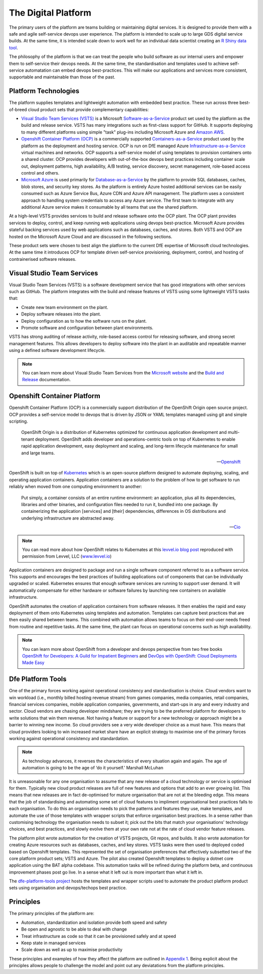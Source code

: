 ============
The Digital Platform
============

The primary users of the platform are teams building or maintaining digital services. It is designed to provide them with a safe and agile self-service devops user experience. The platform is intended to scale up to large GDS digital service builds. At the same time, it is intended scale down to work well for an individual data scientist creating an `R Shiny data tool <https://shiny.rstudio.com>`_.  

The philosophy of the platform is that we can treat the people who build software as our internal users and empower them to self-service their devops needs. At the same time, the standardisation and templates used to achieve self-service automatation can embed devops best-practices. This will make our applications and services more consistent, supportable and maintainable than those of the past. 

Platform Technologies
----------

The platform supplies templates and lightweight automation with embedded best practice. These run across three best-of-breed cloud product sets that provide complementary capabilities: 

* `Visual Studio Team Services (VSTS) <https://www.visualstudio.com/team-services/>`_ is a Microsoft `Software-as-a-Service <https://en.wikipedia.org/wiki/Software_as_a_service>`_ product set used by the platform as the build and release service. VSTS has many integrations such as first-class support for GitHub. It supports deploying to many different platforms using simple "task" plug-ins  including Microsoft Azure and `Amazon AWS <https://marketplace.visualstudio.com/items?itemName=AmazonWebServices.aws-vsts-tools>`_. 

* `Openshift Container Platform (OCP) <https://www.openshift.com/container-platform/index.html>`_ is a commercially supported `Containers-as-a-Service <https://www.webopedia.com/TERM/C/caas-containers-as-a-service.html>`_ product used by the platform as the deployment and hosting service. OCP is run on DfE managed Azure `Infrastructure-as-a-Service <https://www.webopedia.com/TERM/I/IaaS.html>`_ virtual machines and networks. OCP supports a self-service model of using templates to provision containers onto a shared cluster. OCP provides developers with out-of-the-box devops best practices including container scale out, deployment patterns, high availability, A/B testing, service discovery, secret management, role-based access control and others. 

* `Microsoft Azure <https://azure.microsoft.com/en-gb/services/sql-database/>`_ is used primarily for `Database-as-a-Service <https://www.webopedia.com/TERM/C/cloud_database.html>`_ by the platform to provide SQL databases, caches, blob stores, and security key stores. As the platform is entirely Azure hosted additional services can be easily consumed such as Azure Service Bus, Azure CDN and Azure API management. The platform uses a consistent approach to handling system credentials to access any Azure service. The first team to integrate with any additional Azure service makes it consumable by all teams that use the shared platform. 

At a high-level VSTS provides services to build and release software onto the OCP plant. The OCP plant provides services to deploy, control, and keep running web applications using devops best-practice. Microsoft Azure provides stateful backing services used by web applications such as databases, caches, and stores. Both VSTS and OCP are hosted on the Microsoft Azure Cloud and are discussed in the following sections.

These product sets were chosen to best align the platform to the current DfE expertise of Microsoft cloud technologies. At the same time it introduces OCP for template driven self-service provisioning, deployment, control, and hosting of contrainerised software releases. 

Visual Studio Team Services
---------------------------

Visual Studio Team Services (VSTS) is a software development service that has good integrations with other services such as GitHub. The platform integrates with the build and release features of VSTS using some lightweight VSTS tasks that: 

* Create new team environment on the plant. 
* Deploy software releases into the plant.
* Deploy configuration as to how the software runs on the plant.
* Promote software and configuration between plant environments.

VSTS has strong auditing of release activity, role-based access control for releasing software, and strong secret management features. This allows developers to deploy software into the plant in an auditable and repeatable manner using a defined software development lifecycle. 

.. note::
    You can learn more about Visual Studio Team Services from the `Microsoft website <https://azure.microsoft.com/en-gb/services/visual-studio-team-services/>`_ and the `Build and Release <https://docs.microsoft.com/pdfstore/en-us/MSDN.team-services/live/build-release.pdf>`_ documentation. 

Openshift Container Platform
----------------------------

Openshift Container Platform (OCP) is a commercially support distribution of the OpenShift Origin open source project. OCP provides a self-service model to devops that is driven by JSON or YAML templates managed using git and simple scripting. 

    OpenShift Origin is a distribution of Kubernetes optimized for continuous application development and multi-tenant deployment. OpenShift adds developer and operations-centric tools on top of Kubernetes to enable rapid application development, easy deployment and scaling, and long-term lifecycle maintenance for small and large teams.

    -- Openshift_ 

OpenShift is built on top of `Kubernetes <https://kubernetes.io>`_ which is an open-source platform designed to automate deploying, scaling, and operating application containers. Application containers are a solution to the problem of how to get software to run reliably when moved from one computing environment to another: 

    Put simply, a container consists of an entire runtime environment: an application, plus all its dependencies, libraries and other binaries, and configuration files needed to run it, bundled into one package. By containerizing the application [services] and [their] dependencies, differences in OS distributions and underlying infrastructure are abstracted away.

    -- Cio_

.. note::
    You can read more about how OpenShift relates to Kubernates at this `levvel.io blog post <https://github.com/DFEAGILEDEVOPS/cloud-platform-docs/blob/19ebe7241f7b20857e81c4a5bfb1308951b0ae79/levvelblog.pdf>`_ reproduced with permission from Levvel, LLC (`www.levvel.io <http://www.levvel.io>`_)

Application containers are designed to package and run a single software component referred to as a software service. This supports and encourages the best practices of building applications out of components that can be individually upgraded or scaled. Kubernetes ensures that enough software services are running to support user demand. It will automatically compensate for either hardware or software failures by launching new containers on available infrastructure. 

OpenShift automates the creation of application containers from software releases. It then enables the rapid and easy deployment of them onto Kubernetes using templates and automation. Templates can capture best practices that are then easily shared between teams. This combined with automation allows teams to focus on their end-user needs freed from routine and repetitive tasks. At the same time, the plant can focus on operational concerns such as high availability.  

.. note::
    You can learn more about OpenShift from a developer and devops perspective from two free books `OpenShift for Developers: A Guild for Impatient Beginners <https://www.openshift.com/promotions/for-developers.html>`_ and `DevOps with OpenShift: Cloud Deployments Made Easy <https://www.openshift.com/promotions/devops-with-openshift.html>`_

.. _Openshift: https://github.com/openshift/origin
.. _Kubernetes1: https://kubernetes.io/docs/concepts/overview/what-is-kubernetes/
.. _Cio: https://www.cio.com/article/2924995/software/what-are-containers-and-why-do-you-need-them.html

Dfe Platform Tools
------------------

One of the primary forces working against operational consistency and standardisation is choice. Cloud vendors want to win workload (i.e., monthly billed hosting revenue stream) from games companies, media companies, retail companies, financial services companies, mobile application companies, governments, and start-ups in any and every industry and sector. Cloud vendors are chasing developer mindshare; they are trying to be the preferred platform for developers to write solutions that win them revenue.  Not having a feature or support for a new technology or approach might be a barrier to winning new income. So cloud providers see a very wide developer choice as a must have. This means that cloud providers looking to win increased market share have an explicit strategy to maximise one of the primary forces working against operational consistency and standardation. 

.. note::
    As technology advances, it reverses the characteristics of every situation again and again. The age of automation is going to be the age of ‘do it yourself.’ Marshall McLuhan

It is unreasonable for any one organisation to assume that any new release of a cloud technology or service is optimised for them. Typically new cloud product releases are full of new features and options that add to an ever growing list. This means that new releases are in fact de-optimised for mature organisation that are not at the bleeding edge. This means that the job of standardising and automating some set of cloud features to impliment organisational best practices falls to each organisation. To do this an organisation needs to pick the patterns and features they use, make templates, and automate the use of those templates with wrapper scripts that enforce organisation best practices. In a sense rather than customising technology the organisation needs to subset it; pick out the bits that match your organisations' technology choices, and best practices, and slowly evolve them at your own rate not at the rate of cloud vendor feature releases.

The platform pilot wrote automation for the creation of VSTS projects, Git repos, and builds. It also wrote automation for creating Azure resources such as databases, caches, and key stores. VSTS tasks were then used to deployed coded based on Openshift templates. This represented the set of organisation preferences that effectively subsetted two of the core platform product sets; VSTS and Azure. The pilot also created Openshift templates to deploy a dotnet core application using the BAT alpha codebase. This automation tasks will be refined during the platform beta, and continuous improvement phases post go live. In a sense what it left out is more important than what it left in. 

The `dfe-platform-tools project <https://github.com/DFEAGILEDEVOPS/dfe-platform-tool>`_ hosts the templates and wrapper scripts used to automate the product platform product sets using organisation and devops/techops best practice.

Principles
----------

The primary principles of the platform are: 

* Automation, standardization and isolation provide both speed and safety
* Be open and agnostic to be able to deal with change
* Treat infrastructure as code so that it can be provisioned safely and at speed
* Keep state in managed services
* Scale down as well as up to maximise productivity

These principles and examples of how they affect the platform are outlined in `Appendix 1`_. Being explicit about the principles allows people to challenge the model and point out any deviatations from the platform principles. 

.. _`Appendix 1`: ./appendix1.html
